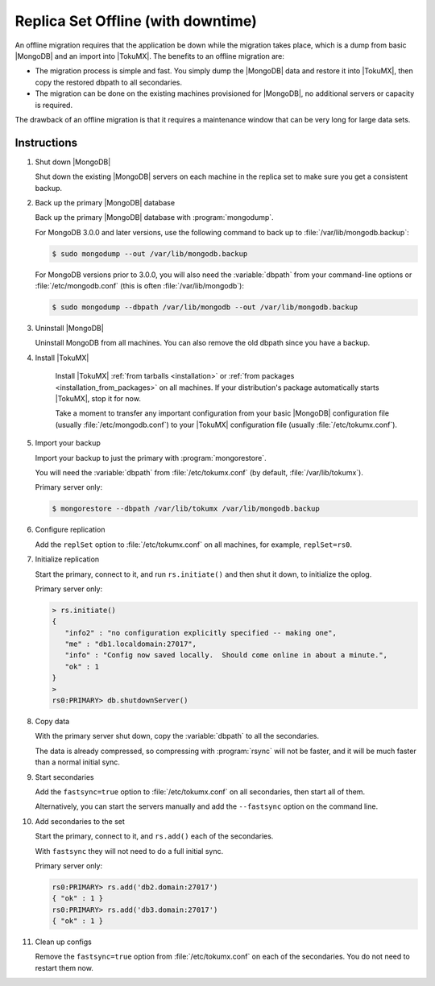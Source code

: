 .. _replica_set_offline:

===================================
Replica Set Offline (with downtime)
===================================

An offline migration requires that the application be down while the migration takes place, which is a dump from basic |MongoDB| and an import into |TokuMX|. The benefits to an offline migration are:

* The migration process is simple and fast. You simply dump the |MongoDB| data and restore it into |TokuMX|, then copy the restored dbpath to all secondaries.

* The migration can be done on the existing machines provisioned for |MongoDB|, no additional servers or capacity is required.

The drawback of an offline migration is that it requires a maintenance window that can be very long for large data sets.

Instructions
============

1. Shut down |MongoDB|

   Shut down the existing |MongoDB| servers on each machine in the replica set to make sure you get a consistent backup.

2. Back up the primary |MongoDB| database

   Back up the primary |MongoDB| database with :program:`mongodump`.

   For MongoDB 3.0.0 and later versions, use the following command to back up to :file:`/var/lib/mongodb.backup`:

   .. code-block:: bash

     $ sudo mongodump --out /var/lib/mongodb.backup

   For MongoDB versions prior to 3.0.0, you will also need the :variable:`dbpath` from your command-line options or :file:`/etc/mongodb.conf` (this is often :file:`/var/lib/mongodb`):

   .. code-block:: bash 

     $ sudo mongodump --dbpath /var/lib/mongodb --out /var/lib/mongodb.backup

3. Uninstall |MongoDB|

   Uninstall MongoDB from all machines. You can also remove the old dbpath since you have a backup.

4. Install |TokuMX|

      Install |TokuMX| :ref:`from tarballs <installation>` or :ref:`from packages <installation_from_packages>` on all machines. If your distribution's package automatically starts |TokuMX|, stop it for now.

      Take a moment to transfer any important configuration from your basic |MongoDB| configuration file (usually :file:`/etc/mongodb.conf`) to your |TokuMX| configuration file (usually :file:`/etc/tokumx.conf`).

5. Import your backup

   Import your backup to just the primary with :program:`mongorestore`.

   You will need the :variable:`dbpath` from :file:`/etc/tokumx.conf` (by default, :file:`/var/lib/tokumx`).

   Primary server only:

   .. code-block:: bash

     $ mongorestore --dbpath /var/lib/tokumx /var/lib/mongodb.backup

6. Configure replication

   Add the ``replSet`` option to :file:`/etc/tokumx.conf` on all machines, for example, ``replSet=rs0``.

7. Initialize replication

   Start the primary, connect to it, and run ``rs.initiate()`` and then shut it down, to initialize the oplog.

   Primary server only:

   .. code-block:: javascript

     > rs.initiate()
     {
        "info2" : "no configuration explicitly specified -- making one",
        "me" : "db1.localdomain:27017",
        "info" : "Config now saved locally.  Should come online in about a minute.",
        "ok" : 1
     }
     >
     rs0:PRIMARY> db.shutdownServer()

8. Copy data

   With the primary server shut down, copy the :variable:`dbpath` to all the secondaries.

   The data is already compressed, so compressing with :program:`rsync` will not be faster, and it will be much faster than a normal initial sync.

9. Start secondaries

   Add the ``fastsync=true`` option to :file:`/etc/tokumx.conf` on all secondaries, then start all of them.

   Alternatively, you can start the servers manually and add the ``--fastsync`` option on the command line.

10. Add secondaries to the set

    Start the primary, connect to it, and ``rs.add()`` each of the secondaries.

    With ``fastsync`` they will not need to do a full initial sync.

    Primary server only:

    .. code-block:: javascript

      rs0:PRIMARY> rs.add('db2.domain:27017')
      { "ok" : 1 }
      rs0:PRIMARY> rs.add('db3.domain:27017')
      { "ok" : 1 }

11. Clean up configs

    Remove the ``fastsync=true`` option from :file:`/etc/tokumx.conf` on each of the secondaries. You do not need to restart them now.

